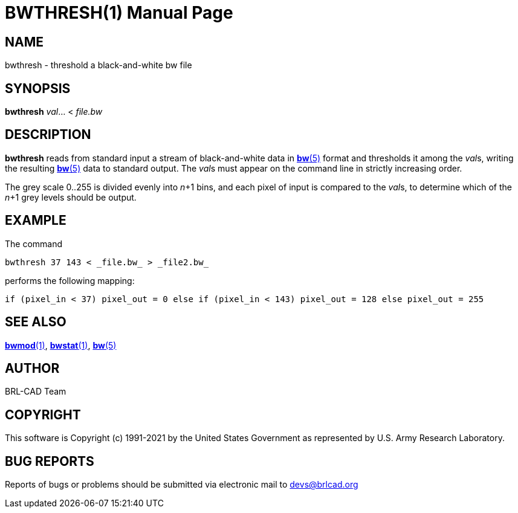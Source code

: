 = BWTHRESH(1)
ifndef::site-gen-antora[:doctype: manpage]
:man manual: BRL-CAD
:man source: BRL-CAD
:page-role: manpage

== NAME

bwthresh - threshold a black-and-white bw file

== SYNOPSIS

*bwthresh* _val_... < _file.bw_

== DESCRIPTION

[cmd]*bwthresh* reads from standard input a stream of black-and-white
data in xref:man:5/bw.adoc[*bw*(5)] format and thresholds it among the
__val__s, writing the resulting xref:man:5/bw.adoc[*bw*(5)] data to
standard output. The __val__s must appear on the command line in
strictly increasing order.

The grey scale 0..255 is divided evenly into __n__+1 bins, and each
pixel of input is compared to the __val__s, to determine which of the
__n__+1 grey levels should be output.

== EXAMPLE

The command

....
bwthresh 37 143 < _file.bw_ > _file2.bw_
....

performs the following mapping:

....
if (pixel_in < 37) pixel_out = 0 else if (pixel_in < 143) pixel_out = 128 else pixel_out = 255
....

== SEE ALSO

xref:man:1/bwmod.adoc[*bwmod*(1)],
xref:man:1/bwstat.adoc[*bwstat*(1)], xref:man:5/bw.adoc[*bw*(5)]

== AUTHOR

BRL-CAD Team

== COPYRIGHT

This software is Copyright (c) 1991-2021 by the United States
Government as represented by U.S. Army Research Laboratory.

== BUG REPORTS

Reports of bugs or problems should be submitted via electronic mail to
mailto:devs@brlcad.org[]
